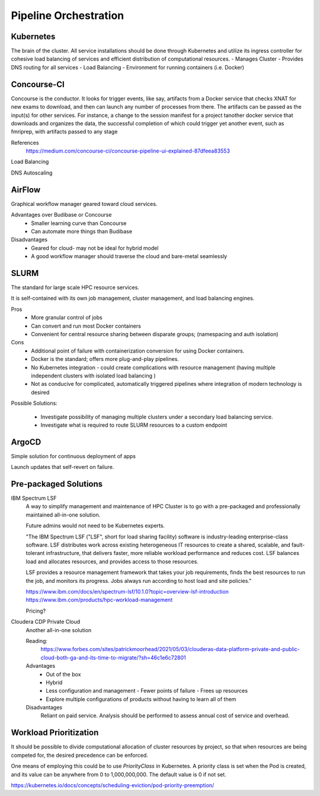 ========================
Pipeline Orchestration
========================

Kubernetes
-------------
The brain of the cluster. All service installations should be done through Kubernetes 
and utilize its ingress controller for cohesive load balancing of services and efficient 
distribution of computational resources.
-   Manages Cluster
-   Provides DNS routing for all services
-   Load Balancing 
-   Environment for running containers (i.e. Docker)


Concourse-CI
-------------
Concourse is the conductor. It looks for trigger events, like say, 
artifacts from a Docker service that checks 
XNAT for new exams to download, and then can launch any number of 
processes from there. The artifacts can be passed as the input(s) 
for other services. For instance, a change to the session manifest 
for a project tanother docker service that 
downloads and organizes the data, the successful completion of which
could trigger yet another event, such as fmriprep, with artifacts  
passed to any stage



References
    https://medium.com/concourse-ci/concourse-pipeline-ui-explained-87dfeea83553

Load Balancing

DNS Autoscaling

AirFlow
--------
Graphical workflow manager geared toward cloud services.

Advantages over Budibase or Concourse
    -   Smaller learning curve than Concourse 
    -   Can automate more things than Budibase

Disadvantages 
    -   Geared for cloud- may not be ideal for hybrid model 
    -   A good workflow manager should traverse the cloud and bare-metal seamlessly

SLURM
------
The standard for large scale HPC resource services. 

It is self-contained with its own job management, 
cluster management, and load balancing engines.

Pros
    -   More granular control of jobs
    -   Can convert and run most Docker containers 
    -   Convenient for central resource sharing between disparate 
        groups; (namespacing and auth isolation)

Cons 
    -   Additional point of failure with containerization conversion for using 
        Docker containers.
    -   Docker is the standard; offers more plug-and-play pipelines.
    -   No Kubernetes integration - could create complications with resource 
        management (having multiple independent clusters with isolated load balancing )
    -   Not as conducive for complicated, automatically triggered 
        pipelines where integration of modern technology is desired 

Possible Solutions:
   
    -   Investigate possibility of managing multiple clusters under a  
        secondary load balancing service. 
    -   Investigate what is required to route SLURM resources to a custom endpoint 

ArgoCD
------
Simple solution for continuous deployment of apps

Launch updates that self-revert on failure.

Pre-packaged Solutions
----------------------

IBM Spectrum LSF
    A way to simplify management and maintenance of HPC Cluster 
    is to go with a pre-packaged and professionally maintained 
    all-in-one solution.

    Future admins would not need to be Kubernetes experts.

    "The IBM Spectrum LSF ("LSF", short for load sharing facility) software is 
    industry-leading enterprise-class software. LSF distributes work across 
    existing heterogeneous IT resources to create a shared, scalable, and 
    fault-tolerant infrastructure, that delivers faster, more reliable workload 
    performance and reduces cost. LSF balances load and allocates resources, 
    and provides access to those resources.

    LSF provides a resource management framework that takes your job requirements, 
    finds the best resources to run the job, and monitors its progress. Jobs always 
    run according to host load and site policies."

    https://www.ibm.com/docs/en/spectrum-lsf/10.1.0?topic=overview-lsf-introduction
    https://www.ibm.com/products/hpc-workload-management

    Pricing?

Cloudera CDP Private Cloud 
    Another all-in-one solution 

    Reading:
        https://www.forbes.com/sites/patrickmoorhead/2021/05/03/clouderas-data-platform-private-and-public-cloud-both-ga-and-its-time-to-migrate/?sh=46c1e6c72801
   
    Advantages
        -   Out of the box
        -   Hybrid
        -   Less configuration and management
            -   Fewer points of failure
            -   Frees up resources 
        -   Explore multiple configurations of products without having 
            to learn all of them

    Disadvantages 
        Reliant on paid service. Analysis should be performed to 
        assess annual cost of service and overhead.

Workload Prioritization
------------------------
It should be possible to divide computational allocation of cluster 
resources by project, so that when resources are being competed for, 
the desired precedence can be enforced.

One means of employing this could be to use *PriorityClass* in 
Kubernetes. A priority class is set when the Pod is created, and its 
value can be anywhere from 0 to 1,000,000,000. The default value is 
0 if not set.

https://kubernetes.io/docs/concepts/scheduling-eviction/pod-priority-preemption/

